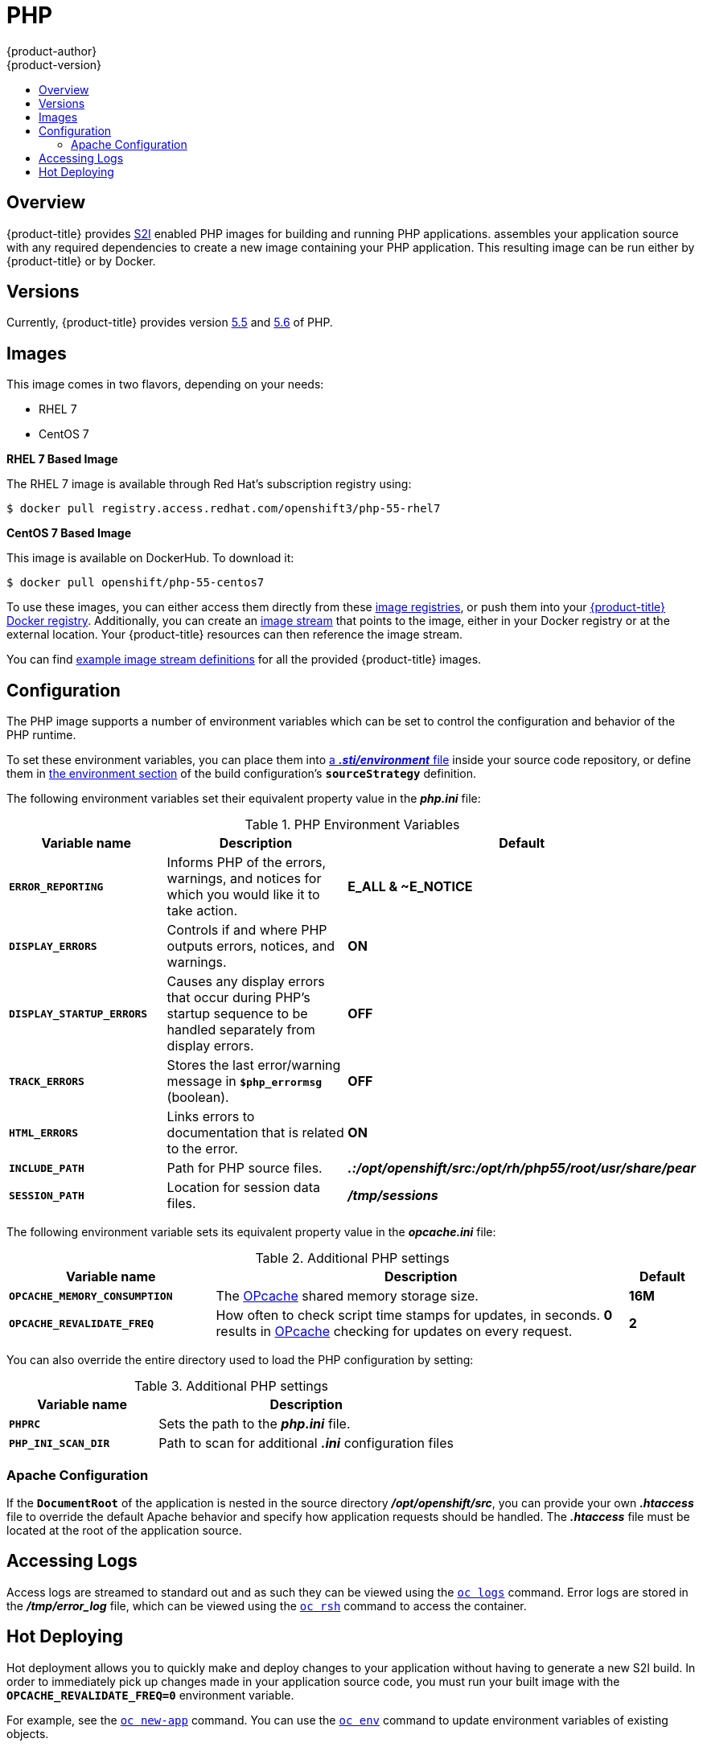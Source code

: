 [[using-images-s2i-images-php]]
= PHP
{product-author}
{product-version}
:data-uri:
:icons:
:experimental:
:toc: macro
:toc-title:

toc::[]

== Overview
{product-title} provides
xref:../../architecture/core_concepts/builds_and_image_streams.adoc#source-build[S2I]
enabled PHP images for building and running PHP applications.
ifdef::openshift-origin[]
The https://github.com/sclorg/s2i-php-container[PHP S2I builder image]
endif::openshift-origin[]
ifdef::openshift-enterprise[]
The PHP S2I builder image
endif::openshift-enterprise[]
assembles your application source with any required dependencies to create a
new image containing your PHP application. This resulting image can be run
either by {product-title} or by Docker.

[[php-versions]]
== Versions

Currently, {product-title} provides version
link:https://github.com/sclorg/s2i-php-container/tree/master/5.5[5.5] and
link:https://github.com/sclorg/s2i-php-container/tree/master/5.6[5.6] of PHP.

[[php-images]]
== Images

This image comes in two flavors, depending on your needs:

* RHEL 7
* CentOS 7

*RHEL 7 Based Image*

The RHEL 7 image is available through Red Hat's subscription registry using:

----
$ docker pull registry.access.redhat.com/openshift3/php-55-rhel7
----

*CentOS 7 Based Image*

This image is available on DockerHub. To download it:

----
$ docker pull openshift/php-55-centos7
----

To use these images, you can either access them directly from these
xref:../../architecture/infrastructure_components/image_registry.adoc#architecture-infrastructure-components-image-registry[image
registries], or push them into your
xref:../../architecture/infrastructure_components/image_registry.adoc#integrated-openshift-registry[{product-title} Docker
registry]. Additionally, you can create an
xref:../../architecture/core_concepts/builds_and_image_streams.adoc#image-streams[image
stream] that points to the image, either in your Docker registry or at the
external location. Your {product-title} resources can then reference the image
stream.

You can find
https://github.com/openshift/origin/tree/master/examples/image-streams[example
image stream definitions] for all the provided {product-title} images.

[[php-configuration]]
== Configuration

The PHP image supports a number of environment variables which can be set to
control the configuration and behavior of the PHP runtime.

To set these environment variables, you can place them into
xref:../../dev_guide/builds.adoc#environment-files[a *_.sti/environment_* file]
inside your source code repository, or define them in
xref:../../dev_guide/builds.adoc#buildconfig-environment[the environment
section] of the build configuration's `*sourceStrategy*` definition.

The following environment variables set their equivalent property value in the
*_php.ini_* file:

.PHP Environment Variables
[cols="4a,6a,6a",options="header"]
|===

|Variable name |Description |Default

|`*ERROR_REPORTING*`
|Informs PHP of the errors, warnings, and notices for which you would like it to
take action.
|*E_ALL & ~E_NOTICE*

|`*DISPLAY_ERRORS*`
|Controls if and where PHP outputs errors, notices, and warnings.
|*ON*

|`*DISPLAY_STARTUP_ERRORS*`
|Causes any display errors that occur during PHP's startup sequence to be
handled separately from display errors.
|*OFF*

|`*TRACK_ERRORS*`
|Stores the last error/warning message in `*$php_errormsg*` (boolean).
|*OFF*

|`*HTML_ERRORS*`
|Links errors to documentation that is related to the error.
|*ON*

|`*INCLUDE_PATH*`
|Path for PHP source files.
|*_.:/opt/openshift/src:/opt/rh/php55/root/usr/share/pear_*

|`*SESSION_PATH*`
|Location for session data files.
|*_/tmp/sessions_*
|===

The following environment variable sets its equivalent property value in the
*_opcache.ini_* file:

.Additional PHP settings
[cols="3a,6a,1a",options="header"]
|===

|Variable name |Description |Default

|`*OPCACHE_MEMORY_CONSUMPTION*`
|The link:http://php.net/manual/en/book.opcache.php[OPcache] shared memory
storage size.
|*16M*

|`*OPCACHE_REVALIDATE_FREQ*`
|How often to check script time stamps for updates, in seconds. *0* results in
link:http://php.net/manual/en/book.opcache.php[OPcache] checking for updates on
every request.
|*2*
|===

You can also override the entire directory used to load the PHP configuration by setting:

.Additional PHP settings
[cols="3a,6a",options="header"]
|===

| Variable name | Description

|`*PHPRC*`
|Sets the path to the *_php.ini_* file.

|`*PHP_INI_SCAN_DIR*`
|Path to scan for additional *_.ini_* configuration files
|===

[[php-apache-configuration]]
=== Apache Configuration

If the `*DocumentRoot*` of the application is nested in the source directory
*_/opt/openshift/src_*, you can provide your own *_.htaccess_* file to override
the default Apache behavior and specify how application requests should be
handled. The *_.htaccess_* file must be located at the root of the application
source.

[[php-logging]]
== Accessing Logs

Access logs are streamed to standard out and as such they can be viewed using
the
xref:../../cli_reference/basic_cli_operations.adoc#troubleshooting-and-debugging-cli-operations[`oc
logs`] command. Error logs are stored in the *_/tmp/error_log_* file, which can
be viewed using the
xref:../../cli_reference/basic_cli_operations.adoc#troubleshooting-and-debugging-cli-operations[`oc
rsh`] command to access the container.

[[php-hot-deploy]]
== Hot Deploying

Hot deployment allows you to quickly make and deploy changes to your application
without having to generate a new S2I build. In order to immediately pick up
changes made in your application source code, you must run your built image with
the `*OPCACHE_REVALIDATE_FREQ=0*` environment variable.

For example, see the
xref:../../dev_guide/new_app.adoc#specifying-environment-variables[`oc new-app`]
command. You can use the
xref:../../dev_guide/environment_variables.adoc#set-environment-variables[`oc
env`] command to update environment variables of existing objects.

[WARNING]
====
You should only use this option while developing or debugging; it is not
recommended to turn this on in your production environment.
====

To change your source code in a running pod, use the
xref:../../cli_reference/basic_cli_operations.adoc#troubleshooting-and-debugging-cli-operations[`oc
rsh`] command to enter the container:

----
$ oc rsh <pod_id>
----

After you enter into the running container, your current directory is set to
*_/opt/app-root/src_*, where the source code is located.
